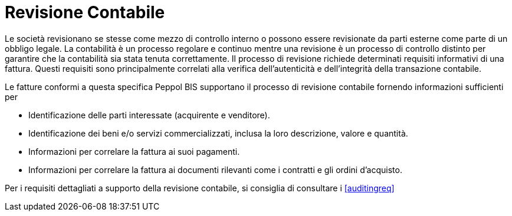 
= Revisione Contabile

Le società revisionano se stesse come mezzo di controllo interno o possono essere revisionate da parti esterne come parte di un obbligo legale. La contabilità è un processo regolare e continuo mentre una revisione è un processo di controllo distinto per garantire che la contabilità sia stata tenuta correttamente. Il processo di revisione richiede determinati requisiti informativi di una fattura. Questi requisiti sono principalmente correlati alla verifica dell'autenticità e dell'integrità della transazione contabile.

Le fatture conformi a questa specifica Peppol BIS supportano il processo di revisione contabile fornendo informazioni sufficienti per

*	Identificazione delle parti interessate (acquirente e venditore).
*	Identificazione dei beni e/o servizi commercializzati, inclusa la loro descrizione, valore e quantità.
*	Informazioni per correlare la fattura ai suoi pagamenti.
*	Informazioni per correlare la fattura ai documenti rilevanti come i contratti e gli ordini d'acquisto.

Per i requisiti dettagliati a supporto della revisione contabile, si consiglia di consultare i <<auditingreq>>
